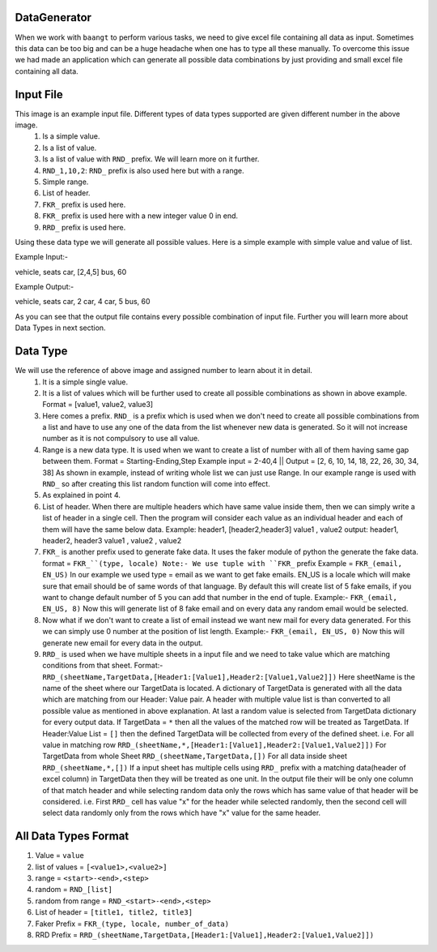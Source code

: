 DataGenerator
=============

When we work with ``baangt`` to perform various tasks, we need to give excel file containing all data as input.
Sometimes this data can be too big and can be a huge headache when one has to type all these manually. To overcome this
issue we had made an application which can generate all possible data combinations by just providing and small excel file
containing all data.

Input File
==========

.. image:: DataGeneratorInput.png

This image is an example input file. Different types of data types supported are given different number in the above image.
  1. Is a simple value.
  2. Is a list of value.
  3. Is a list of value with ``RND_`` prefix. We will learn more on it further.
  4. ``RND_1,10,2``: ``RND_`` prefix is also used here but with a range.
  5. Simple range.
  6. List of header.
  7. ``FKR_`` prefix is used here.
  8. ``FKR_`` prefix is used here with a new integer value 0 in end.
  9. ``RRD_`` prefix is used here.

Using these data type we will generate all possible values.
Here is a simple example with simple value and value of list.

Example Input:-

vehicle, seats
car, [2,4,5]
bus, 60

Example Output:-

vehicle, seats
car, 2
car, 4
car, 5
bus, 60

As you can see that the output file contains every possible combination of input file. Further you will learn more about
Data Types in next section.

Data Type
=========

We will use the reference of above image and assigned number to learn about it in detail.
  1. It is a simple single value.
  2.  It is a list of values which will be further used to create all possible combinations as shown in above example. Format = [value1, value2, value3]
  3. Here comes a prefix. ``RND_`` is a prefix which is used when we don't need to create all possible combinations from a list
     and have to use any one of the data from the list whenever new data is generated. So it will not increase number as it
     is not compulsory to use all value.
  4. Range is a new data type. It is used when we want to create a list of number with all of them having same gap between
     them.
     Format = Starting-Ending,Step
     Example input = 2-40,4   ||   Output = [2, 6, 10, 14, 18, 22, 26, 30, 34, 38]
     As shown in example, instead of writing whole list we can just use Range. In our example range is used with ``RND_`` so
     after creating this list random function will come into effect.
  5. As explained in point 4.
  6. List of header. When there are multiple headers which have same value inside them, then we can simply write a list of
     header in a single cell. Then the program will consider each value as an individual header and each of them will have
     the same below data.
     Example:
     header1, [header2,header3]
     value1 , value2
     output:
     header1, header2, header3
     value1 , value2 , value2
  7. ``FKR_`` is another prefix used to generate fake data. It uses the faker module of python the generate the fake data.
     format = ``FKR_``(type, locale)
     Note:- We use tuple with ``FKR_`` prefix
     Example = ``FKR_(email, EN_US)``
     In our example we used type = email as we want to get fake emails. EN_US is a locale which will make sure that email
     should be of same words of that language. By default this will create list of 5 fake emails, if you want to change default
     number of 5 you can add that number in the end of tuple.
     Example:- ``FKR_(email, EN_US, 8)``
     Now this will generate list of 8 fake email and on every data any random email would be selected.
  8. Now what if we don't want to create a list of email instead we want new mail for every data generated. For this we can
     simply use 0 number at the position of list length.
     Example:- ``FKR_(email, EN_US, 0)``
     Now this will generate new email for every data in the output.
  9. ``RRD_`` is used when we have multiple sheets in a input file and we need to take value which are matching conditions
     from that sheet.
     Format:- ``RRD_(sheetName,TargetData,[Header1:[Value1],Header2:[Value1,Value2]])``
     Here sheetName is the name of the sheet where our TargetData is located. A dictionary of TargetData is generated with all
     the data which are matching from our Header: Value pair. A header with multiple value list is than converted to all
     possible value as mentioned in above explanation. At last a random value is selected from TargetData dictionary for every
     output data.
     If TargetData = ``*`` then all the values of the matched row will be treated as TargetData.
     If Header:Value List = ``[]`` then the defined TargetData will be collected from every of the defined sheet.
     i.e.
     For all value in matching row ``RRD_(sheetName,*,[Header1:[Value1],Header2:[Value1,Value2]])``
     For TargetData from whole Sheet ``RRD_(sheetName,TargetData,[])``
     For all data inside sheet ``RRD_(sheetName,*,[])``
     If a input sheet has multiple cells using ``RRD_`` prefix with a matching data(header of excel column) in TargetData
     then they will be treated as one unit. In the output file their will be only one column of that match header and while
     selecting random data only the rows which has same value of that header will be considered.
     i.e. First ``RRD_`` cell has value "x" for the header while selected randomly, then the second cell will select data
     randomly only from the rows which have "x" value for the same header.


All Data Types Format
=====================

1. Value             = ``value``
2. list of values    = ``[<value1>,<value2>]``
3. range             = ``<start>-<end>,<step>``
4. random            = ``RND_[list]``
5. random from range = ``RND_<start>-<end>,<step>``
6. List of header    = ``[title1, title2, title3]``
7. Faker Prefix      = ``FKR_(type, locale, number_of_data)``
8. RRD Prefix        = ``RRD_(sheetName,TargetData,[Header1:[Value1],Header2:[Value1,Value2]])``
